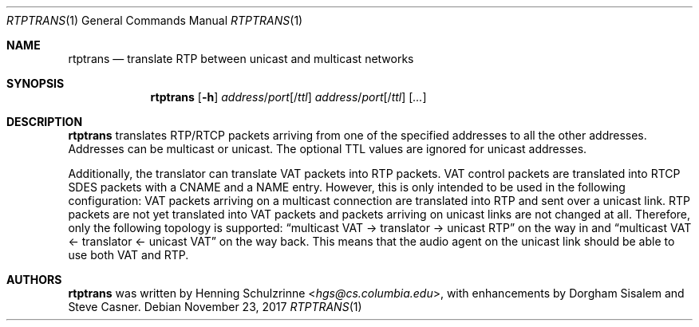 .\" (c) 1998-2017 by Columbia University; all rights reserved
.\" (c) 2017 Jan Stary <hans@stare.cz>
.\"
.\" Permission to use, copy, modify, and distribute this software and its
.\" documentation for research and educational purpose and without fee is
.\" hereby granted, provided that the above copyright notice appear in all
.\" copies and that both the copyright notice and warranty disclaimer appear
.\" in supporting documentation, and that the names of the copyright holders
.\" or any of their entities not be used in advertising or publicity
.\" pertaining to distribution of the software without specific, written
.\" prior permission.  Use of this software in whole or in parts for direct
.\" commercial advantage requires explicit prior permission.
.\"
.\" The copyright holders disclaim all warranties with regard to this
.\" software, including all implied warranties of merchantability and
.\" fitness.  In no event shall the copyright holders be liable for any
.\" special, indirect or consequential damages or any damages whatsoever
.\" resulting from loss of use, data or profits, whether in an action of
.\" contract, negligence or other tortuous action, arising out of or in
.\" connection with the use or performance of this software.
.Dd November 23, 2017
.Dt RTPTRANS 1
.Os
.Sh NAME
.Nm rtptrans
.Nd translate RTP between unicast and multicast networks
.Sh SYNOPSIS
.Nm
.Op Fl h
.Ar address Ns / Ns Ar port Ns Op / Ns Ar ttl
.Ar address Ns / Ns Ar port Ns Op / Ns Ar ttl
.Op Ar ...
.Sh DESCRIPTION
.Nm
translates RTP/RTCP packets arriving from one of the specified addresses
to all the other addresses.
Addresses can be multicast or unicast.
The optional TTL values are ignored for unicast addresses.
.Pp
Additionally, the translator can translate VAT packets into RTP packets.
VAT control packets are translated into RTCP SDES packets
with a CNAME and a NAME entry.
However, this is only intended to be used in the following configuration:
VAT packets arriving on a multicast connection are translated into RTP
and sent over a unicast link.
RTP packets are not yet translated into VAT packets
and packets arriving on unicast links are not changed at all.
Therefore, only the following topology is supported:
.Dq multicast VAT -> translator -> unicast RTP
on the way in and
.Dq multicast VAT <- translator <- unicast VAT
on the way back.
This means that the audio agent on the unicast link
should be able to use both VAT and RTP.
.Sh AUTHORS
.An -nosplit
.Nm
was written by
.An Henning Schulzrinne Aq Mt hgs@cs.columbia.edu ,
with enhancements by
.An Dorgham Sisalem
and
.An Steve Casner .
